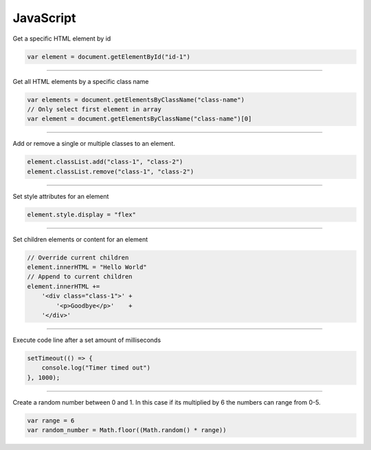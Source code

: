 ============
JavaScript
============

Get a specific HTML element by id

.. code:: javascript

    var element = document.getElementById("id-1")

----

Get all HTML elements by a specific class name

.. code:: javascript
    
    var elements = document.getElementsByClassName("class-name")
    // Only select first element in array
    var element = document.getElementsByClassName("class-name")[0]

----

Add or remove a single or multiple classes to an element.

.. code:: javascript

    element.classList.add("class-1", "class-2")
    element.classList.remove("class-1", "class-2")

----

Set style attributes for an element

.. code:: javascript
    
    element.style.display = "flex"

----

Set children elements or content for an element

.. code:: javascript

    // Override current children
    element.innerHTML = "Hello World"
    // Append to current children
    element.innerHTML += 
        '<div class="class-1">' +
            '<p>Goodbye</p>'    +
        '</div>'

----

Execute code line after a set amount of milliseconds

.. code:: javascript

    setTimeout(() => {
        console.log("Timer timed out")
    }, 1000);

----

Create a random number between 0 and 1. In this case if its multiplied by 6 the numbers can range from 0-5.

.. code:: javascript
    
    var range = 6
    var random_number = Math.floor((Math.random() * range))